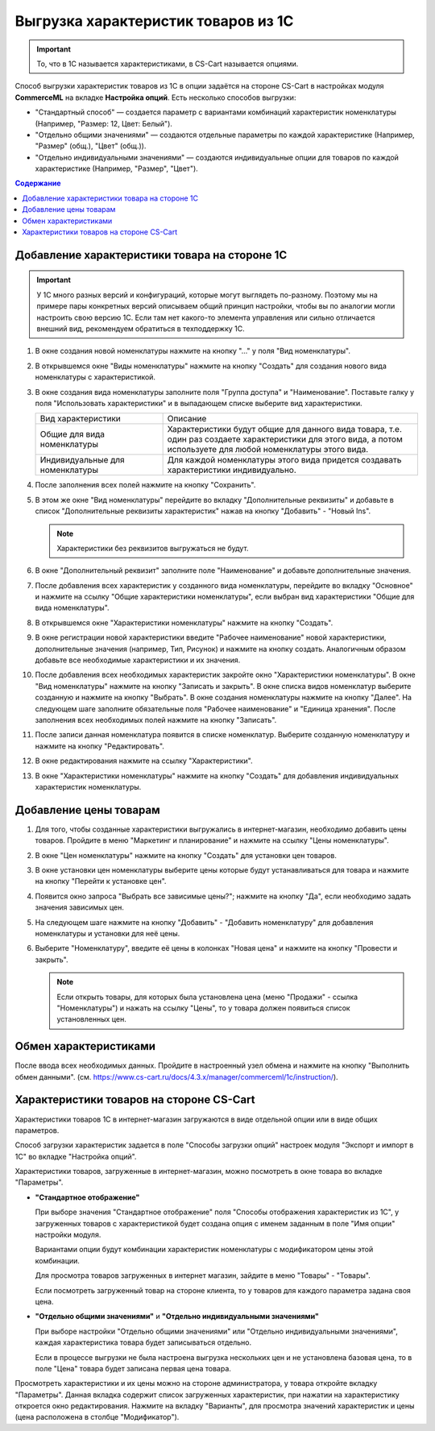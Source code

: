 ************************************
Выгрузка характеристик товаров из 1С
************************************

.. important::

    То, что в 1С называется характеристиками, в CS-Cart называется опциями.

Способ выгрузки характеристик товаров из 1C в опции задаётся на стороне CS-Cart в настройках модуля **CommerceML** на вкладке **Настройка опций**. Есть несколько способов выгрузки:

* "Стандартный способ" — создается параметр с вариантами комбинаций характеристик номенклатуры (Например, "Размер: 12, Цвет: Белый").

* "Отдельно общими значениями" — создаются отдельные параметры по каждой характеристике (Например, "Размер" (общ.), "Цвет" (общ.)).

* "Отдельно индивидуальными значениями" — создаются индивидуальные опции для товаров по каждой характеристике (Например, "Размер", "Цвет").

.. contents:: Содержание
    :local: 
    :depth: 3

Добавление характеристики товара на стороне 1С
----------------------------------------------

.. important::

    У 1С много разных версий и конфигураций, которые могут выглядеть по-разному. Поэтому мы на примере пары конкретных версий описываем общий принцип настройки, чтобы вы по аналогии могли настроить свою версию 1C. Если там нет какого-то элемента управления или сильно отличается внешний вид, рекомендуем обратиться в техподдержку 1С.

#. В окне создания новой номенклатуры нажмите на кнопку "..." у поля "Вид номенклатуры".

   .. fancybox:: img/image_02.png
       :alt: Характеристики товаров 1С

#. В открывшемся окне "Виды номенклатуры" нажмите на кнопку "Создать" для создания нового вида номенклатуры с характеристикой.

   .. fancybox:: img/image_03.png
       :alt: Характеристики товаров 1С

#. В окне создания вида номенклатуры заполните поля "Группа доступа" и "Наименование". Поставьте галку у поля "Использовать характеристики" и в выпадающем списке выберите вид характеристики.

   .. fancybox:: img/image_04.png
       :alt: Характеристики товаров 1С

   .. list-table::
       :widths: 15 30

       *   -   Вид характеристики
           -   Описание

       *   -   Общие для вида номенклатуры
           -   Характеристики будут общие для данного вида товара, т.е. один раз создаете характеристики для этого вида, а потом используете для любой номенклатуры этого вида.

       *   -   Индивидуальные для номенклатуры
           -   Для каждой номенклатуры этого вида придется создавать характеристики индивидуально.

#. После заполнения всех полей нажмите на кнопку "Сохранить".

#. В этом же окне "Вид номенклатуры" перейдите во вкладку "Дополнительные реквизиты" и добавьте в список "Дополнительные реквизиты характеристик" нажав на кнопку "Добавить" - "Новый Ins".

   .. note::
       Характеристики без реквизитов выгружаться не будут.

   .. fancybox:: img/image_05.png
       :alt: Характеристики товаров 1С

#. В окне "Дополнительный реквизит" заполните поле "Наименование" и добавьте дополнительные значения.

   .. fancybox:: img/image_06.png
       :alt: Характеристики товаров 1С

#. После добавления всех характеристик у созданного вида номенклатуры, перейдите во вкладку "Основное" и нажмите на ссылку "Общие характеристики номенклатуры", если выбран вид характеристики "Общие для вида номенклатуры".

#. В открывшемся окне "Характеристики номенклатуры" нажмите на кнопку "Создать".

   .. fancybox:: img/image_07.png
       :alt: Характеристики товаров 1С

#. В окне регистрации новой характеристики введите "Рабочее наименование" новой характеристики, дополнительные значения (например, Тип, Рисунок) и нажмите на кнопку создать. Аналогичным образом добавьте все необходимые характеристики и их значения.

   .. fancybox:: img/image_08.png
       :alt: Характеристики товаров 1С

#. После добавления всех необходимых характеристик закройте окно "Характеристики номенклатуры". В окне "Вид номенклатуры" нажмите на кнопку "Записать и закрыть". В окне списка видов номенклатур выберите созданную и нажмите на кнопку "Выбрать". В окне создания номенклатуры нажмите на кнопку "Далее". На следующем шаге заполните обязательные поля "Рабочее наименование" и "Единица хранения". После заполнения всех необходимых полей нажмите на кнопку "Записать".

   .. fancybox:: img/image_09.png
       :alt: Характеристики товаров 1С

#. После записи данная номенклатура появится в списке номенклатур. Выберите созданную номенклатуру и нажмите на кнопку "Редактировать".

   .. fancybox:: img/image_10.png
       :alt: Характеристики товаров 1С

#. В окне редактирования нажмите на ссылку "Характеристики".

   .. fancybox:: img/image_11.png
       :alt: Характеристики товаров 1С

#. В окне "Характеристики номенклатуры" нажмите на кнопку "Создать" для добавления индивидуальных характеристик номенклатуры.

   .. fancybox:: img/image_12.png
       :alt: Характеристики товаров 1С

Добавление цены товарам
-----------------------

#. Для того, чтобы созданные характеристики выгружались в интернет-магазин, необходимо добавить цены товаров. Пройдите в меню "Маркетинг и планирование" и нажмите на ссылку "Цены номенклатуры".

   .. fancybox:: img/image_13.png
       :alt: Характеристики товаров 1С

#. В окне "Цен номенклатуры" нажмите на кнопку "Создать" для установки цен товаров.

   .. fancybox:: img/image_14.png
       :alt: Характеристики товаров 1С

#. В окне установки цен номенклатуры выберите цены которые будут устанавливаться для товара и нажмите на кнопку "Перейти к установке цен".

   .. fancybox:: img/image_15.png
       :alt: Характеристики товаров 1С

#. Появится окно запроса "Выбрать все зависимые цены?"; нажмите на кнопку "Да", если необходимо задать значения зависимых цен.

   .. fancybox:: img/image_16.png
       :alt: Характеристики товаров 1С

#. На следующем шаге нажмите на кнопку "Добавить" - "Добавить номенклатуру" для добавления номенклатуры и установки для неё цены.

   .. fancybox:: img/image_17.png
       :alt: Характеристики товаров 1С

#. Выберите "Номенклатуру", введите её цены в колонках "Новая цена" и нажмите на кнопку "Провести и закрыть".

   .. fancybox:: img/image_18.png
       :alt: Характеристики товаров 1С

   .. note::

       Если открыть товары, для которых была установлена цена (меню "Продажи" - ссылка "Номенклатуры") и нажать на ссылку "Цены", то у товара должен появиться список установленных цен.

   .. fancybox:: img/image_19.png
       :alt: Характеристики товаров 1С

Обмен характеристиками
----------------------

После ввода всех необходимых данных. Пройдите в настроенный узел обмена и нажмите на кнопку "Выполнить обмен данными". (см. https://www.cs-cart.ru/docs/4.3.x/manager/commerceml/1c/instruction/).

Характеристики товаров на стороне CS-Cart
-----------------------------------------

Характеристики товаров 1С в интернет-магазин загружаются в виде отдельной опции или в виде общих параметров. 

Способ загрузки характеристик задается в поле "Способы загрузки опций" настроек модуля "Экспорт и импорт в 1С" во вкладке "Настройка опций".

Характеристики товаров, загруженные в интернет-магазин, можно посмотреть в окне товара во вкладке "Параметры".

* **"Стандартное отображение"**

  .. fancybox:: img/image_21.png
       :alt: Характеристики товаров 1С

  При выборе значения "Стандартное отображение" поля "Способы отображения характеристик из 1С", у загруженных товаров с характеристикой будет создана опция с именем заданным в поле "Имя опции" настройки модуля. 

  Вариантами опции будут комбинации характеристик номенклатуры с модификатором цены этой комбинации.

  Для просмотра товаров загруженных в интернет магазин, зайдите в меню "Товары" - "Товары".

  .. fancybox:: img/image_23.png
      :alt: Характеристики товаров 1С

  Если посмотреть загруженный товар на стороне клиента, то у товаров для каждого параметра задана своя цена.

  .. fancybox:: img/image_24.png
      :alt: Характеристики товаров 1С

* **"Отдельно общими значениями"** и **"Отдельно индивидуальными значениями"**

  .. fancybox:: img/image_26.png
      :alt: Характеристики товаров 1С

  При выборе настройки "Отдельно общими значениями" или "Отдельно индивидуальными значениями", каждая характеристика товара будет записываться отдельно.

  Если в процессе выгрузки не была настроена выгрузка нескольких цен и не установлена базовая цена, то в поле "Цена" товара будет записана первая цена товара.
    
  .. fancybox:: img/image_29.png
      :alt: Характеристики товаров 1С

Просмотреть характеристики и их цены можно на стороне администратора, у товара откройте вкладку "Параметры".  Данная вкладка содержит список загруженных характеристик, при нажатии на характеристику откроется окно редактирования. Нажмите на вкладку "Варианты", для просмотра значений характеристик и цены (цена расположена в столбце "Модификатор").

.. fancybox:: img/image_25.png
    :alt: Характеристики товаров 1С

.. fancybox:: img/image_30.png
    :alt: Характеристики товаров 1С
